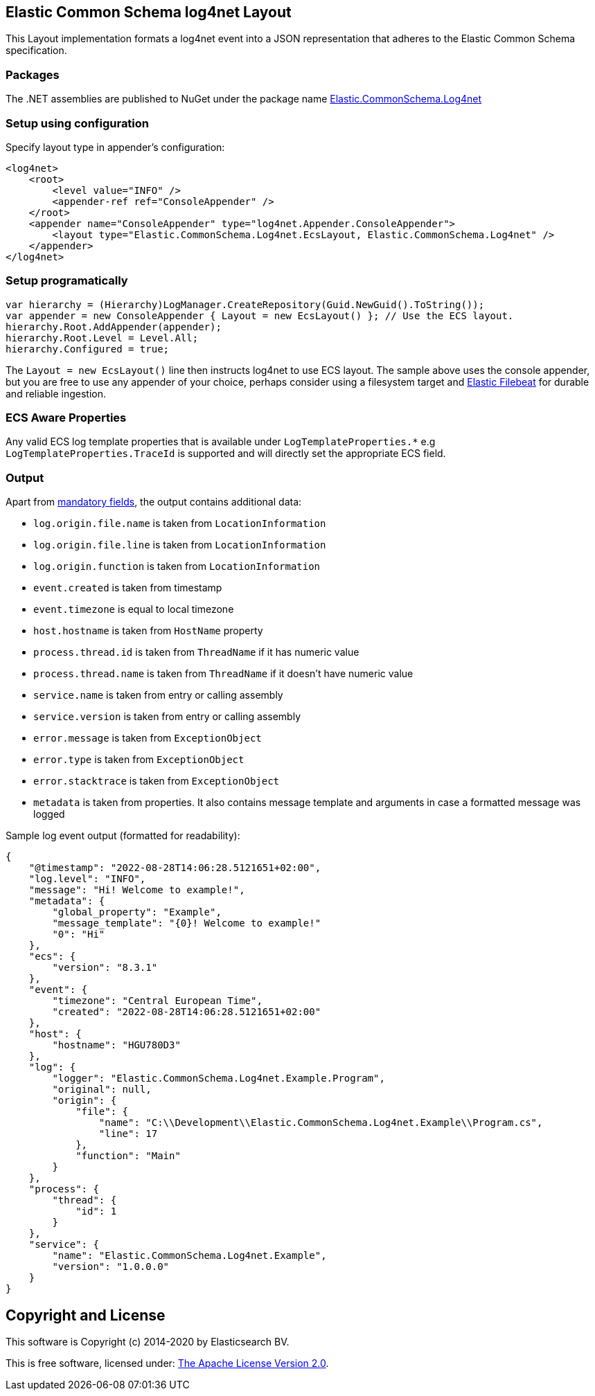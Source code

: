 == Elastic Common Schema log4net Layout

This Layout implementation formats a log4net event into a JSON representation that adheres to the Elastic Common Schema specification.

=== Packages

The .NET assemblies are published to NuGet under the package name http://nuget.org/packages/Elastic.CommonSchema.Log4net[Elastic.CommonSchema.Log4net]

=== Setup using configuration

Specify layout type in appender's configuration:

[source,xml]
----
<log4net>
    <root>
        <level value="INFO" />
        <appender-ref ref="ConsoleAppender" />
    </root>
    <appender name="ConsoleAppender" type="log4net.Appender.ConsoleAppender">
        <layout type="Elastic.CommonSchema.Log4net.EcsLayout, Elastic.CommonSchema.Log4net" />
    </appender>
</log4net>

----

=== Setup programatically

[source,csharp]
----
var hierarchy = (Hierarchy)LogManager.CreateRepository(Guid.NewGuid().ToString());
var appender = new ConsoleAppender { Layout = new EcsLayout() }; // Use the ECS layout.
hierarchy.Root.AddAppender(appender);
hierarchy.Root.Level = Level.All;
hierarchy.Configured = true;

----

The `Layout = new EcsLayout()` line then instructs log4net to use ECS layout.
The sample above uses the console appender, but you are free to use any appender of your choice, perhaps consider using a
filesystem target and https://www.elastic.co/downloads/beats/filebeat[Elastic Filebeat] for durable and reliable ingestion.

=== ECS Aware Properties

Any valid ECS log template properties that is available under `LogTemplateProperties.*` e.g `LogTemplateProperties.TraceId`
is supported and will directly set the appropriate ECS field.

=== Output

Apart from https://www.elastic.co/guide/en/ecs/current/ecs-guidelines.html#_general_guidelines[mandatory fields], the output contains additional data:

* `log.origin.file.name` is taken from `LocationInformation`
* `log.origin.file.line` is taken from `LocationInformation`
* `log.origin.function` is taken from `LocationInformation`
* `event.created` is taken from timestamp
* `event.timezone` is equal to local timezone
* `host.hostname` is taken from `HostName` property
* `process.thread.id` is taken from `ThreadName` if it has numeric value
* `process.thread.name` is taken from `ThreadName` if it doesn't have numeric value
* `service.name` is taken from entry or calling assembly
* `service.version` is taken from entry or calling assembly
* `error.message` is taken from `ExceptionObject`
* `error.type` is taken from `ExceptionObject`
* `error.stacktrace` is taken from `ExceptionObject`
* `metadata` is taken from properties. It also contains message template and arguments in case a formatted message was logged

Sample log event output (formatted for readability):

[source,json]
----
{
    "@timestamp": "2022-08-28T14:06:28.5121651+02:00",
    "log.level": "INFO",
    "message": "Hi! Welcome to example!",
    "metadata": {
        "global_property": "Example",
        "message_template": "{0}! Welcome to example!"
        "0": "Hi"
    },
    "ecs": {
        "version": "8.3.1"
    },
    "event": {
        "timezone": "Central European Time",
        "created": "2022-08-28T14:06:28.5121651+02:00"
    },
    "host": {
        "hostname": "HGU780D3"
    },
    "log": {
        "logger": "Elastic.CommonSchema.Log4net.Example.Program",
        "original": null,
        "origin": {
            "file": {
                "name": "C:\\Development\\Elastic.CommonSchema.Log4net.Example\\Program.cs",
                "line": 17
            },
            "function": "Main"
        }
    },
    "process": {
        "thread": {
            "id": 1
        }
    },
    "service": {
        "name": "Elastic.CommonSchema.Log4net.Example",
        "version": "1.0.0.0"
    }
}
----

== Copyright and License

This software is Copyright (c) 2014-2020 by Elasticsearch BV.

This is free software, licensed under: https://github.com/elastic/ecs-dotnet/blob/main/license.txt[The Apache License Version 2.0].